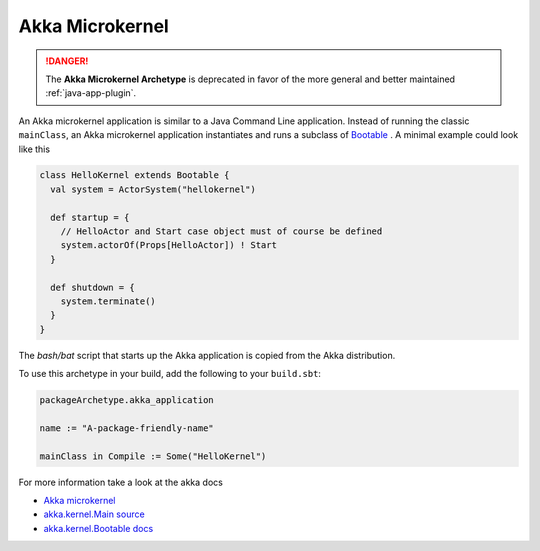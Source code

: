 Akka Microkernel
################

.. danger::
    The **Akka Microkernel Archetype** is deprecated in favor of the more
    general and better maintained :ref:`java-app-plugin`.


An Akka microkernel application is similar to a Java Command Line application. Instead of running the classic ``mainClass``,
an Akka microkernel application instantiates and runs a subclass of
`Bootable <https://github.com/akka/akka/blob/master/akka-kernel/src/main/scala/akka/kernel/Main.scala>`_ . A minimal example
could look like this

.. code-block:: scala

   class HelloKernel extends Bootable {
     val system = ActorSystem("hellokernel")

     def startup = {
       // HelloActor and Start case object must of course be defined
       system.actorOf(Props[HelloActor]) ! Start
     }

     def shutdown = {
       system.terminate()
     }
   }

The *bash/bat* script that starts up the Akka application is copied from the Akka distribution.

To use this archetype in your build, add the following to your ``build.sbt``:

.. code-block:: scala

   packageArchetype.akka_application

   name := "A-package-friendly-name"

   mainClass in Compile := Some("HelloKernel")

For more information take a look at the akka docs

* `Akka microkernel <http://doc.akka.io/docs/akka/snapshot/scala/microkernel.html>`_
* `akka.kernel.Main source <https://github.com/akka/akka/blob/master/akka-kernel/src/main/scala/akka/kernel/Main.scala>`_
* `akka.kernel.Bootable docs <http://doc.akka.io/api/akka/snapshot/index.html#akka.kernel.Bootable>`_
